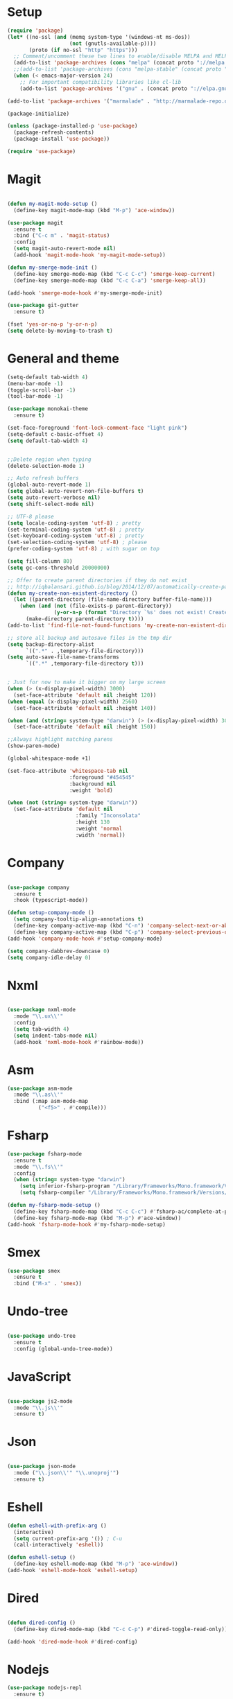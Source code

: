 * Setup

#+BEGIN_SRC emacs-lisp :tangle yes
(require 'package)
(let* ((no-ssl (and (memq system-type '(windows-nt ms-dos))
                    (not (gnutls-available-p))))
       (proto (if no-ssl "http" "https")))
  ;; Comment/uncomment these two lines to enable/disable MELPA and MELPA Stable as desired
  (add-to-list 'package-archives (cons "melpa" (concat proto "://melpa.org/packages/")) t)
  ;;(add-to-list 'package-archives (cons "melpa-stable" (concat proto "://stable.melpa.org/packages/")) t)
  (when (< emacs-major-version 24)
    ;; For important compatibility libraries like cl-lib
    (add-to-list 'package-archives '("gnu" . (concat proto "://elpa.gnu.org/packages/")))))

(add-to-list 'package-archives '("marmalade" . "http://marmalade-repo.org/packages/"))

(package-initialize)

(unless (package-installed-p 'use-package)
  (package-refresh-contents)
  (package-install 'use-package))

(require 'use-package)

#+END_SRC

* Magit

#+BEGIN_SRC emacs-lisp :tangle yes

(defun my-magit-mode-setup ()
  (define-key magit-mode-map (kbd "M-p") 'ace-window))

(use-package magit
  :ensure t
  :bind ("C-c m" . 'magit-status)
  :config
  (setq magit-auto-revert-mode nil)
  (add-hook 'magit-mode-hook 'my-magit-mode-setup))

(defun my-smerge-mode-init ()
  (define-key smerge-mode-map (kbd "C-c C-c") 'smerge-keep-current)
  (define-key smerge-mode-map (kbd "C-c C-a") 'smerge-keep-all))

(add-hook 'smerge-mode-hook #'my-smerge-mode-init)

(use-package git-gutter
  :ensure t)

(fset 'yes-or-no-p 'y-or-n-p)
(setq delete-by-moving-to-trash t)

#+END_SRC

* General and theme

#+BEGIN_SRC emacs-lisp :tangle yes
(setq-default tab-width 4)
(menu-bar-mode -1)
(toggle-scroll-bar -1)
(tool-bar-mode -1)

(use-package monokai-theme
  :ensure t)

(set-face-foreground 'font-lock-comment-face "light pink")
(setq-default c-basic-offset 4)
(setq default-tab-width 4)


;;Delete region when typing
(delete-selection-mode 1)

;; Auto refresh buffers
(global-auto-revert-mode 1)
(setq global-auto-revert-non-file-buffers t)
(setq auto-revert-verbose nil)
(setq shift-select-mode nil)

;; UTF-8 please
(setq locale-coding-system 'utf-8) ; pretty
(set-terminal-coding-system 'utf-8) ; pretty
(set-keyboard-coding-system 'utf-8) ; pretty
(set-selection-coding-system 'utf-8) ; please
(prefer-coding-system 'utf-8) ; with sugar on top

(setq fill-column 80)
(setq gc-cons-threshold 20000000)

;; Offer to create parent directories if they do not exist
;; http://iqbalansari.github.io/blog/2014/12/07/automatically-create-parent-directories-on-visiting-a-new-file-in-emacs/
(defun my-create-non-existent-directory ()
  (let ((parent-directory (file-name-directory buffer-file-name)))
	(when (and (not (file-exists-p parent-directory))
			   (y-or-n-p (format "Directory `%s' does not exist! Create it?" parent-directory)))
	  (make-directory parent-directory t))))
(add-to-list 'find-file-not-found-functions 'my-create-non-existent-directory)

;; store all backup and autosave files in the tmp dir
(setq backup-directory-alist
	  `((".*" . ,temporary-file-directory)))
(setq auto-save-file-name-transforms
	  `((".*" ,temporary-file-directory t)))


; Just for now to make it bigger on my large screen
(when (> (x-display-pixel-width) 3000)
  (set-face-attribute 'default nil :height 120))
(when (equal (x-display-pixel-width) 2560)
  (set-face-attribute 'default nil :height 140))

(when (and (string= system-type "darwin") (> (x-display-pixel-width) 3000))
  (set-face-attribute 'default nil :height 150))

;;Always highlight matching parens
(show-paren-mode)

(global-whitespace-mode +1)

(set-face-attribute 'whitespace-tab nil
                    :foreground "#454545"
                    :background nil
                    :weight 'bold)

(when (not (string= system-type "darwin"))
  (set-face-attribute 'default nil
                      :family "Inconsolata"
                      :height 130
                      :weight 'normal
                      :width 'normal))
#+END_SRC

* Company

#+BEGIN_SRC emacs-lisp :tangle yes

(use-package company
  :ensure t
  :hook (typescript-mode))

(defun setup-company-mode ()
  (setq company-tooltip-align-annotations t)
  (define-key company-active-map (kbd "C-n") 'company-select-next-or-abort)
  (define-key company-active-map (kbd "C-p") 'company-select-previous-or-abort))
(add-hook 'company-mode-hook #'setup-company-mode)

(setq company-dabbrev-downcase 0)
(setq company-idle-delay 0)
#+END_SRC

* Nxml

#+BEGIN_SRC emacs-lisp :tangle yes

(use-package nxml-mode
  :mode "\\.ux\\'"
  :config
  (setq tab-width 4)
  (setq indent-tabs-mode nil)
  (add-hook 'nxml-mode-hook #'rainbow-mode))

#+END_SRC

* Asm

#+BEGIN_SRC emacs-lisp :tangle yes
(use-package asm-mode
  :mode "\\.as\\'"
  :bind (:map asm-mode-map
	      ("<f5>" . #'compile)))

#+END_SRC

* Fsharp

#+BEGIN_SRC emacs-lisp :tangle yes
(use-package fsharp-mode
  :ensure t
  :mode "\\.fs\\'"
  :config
  (when (string= system-type "darwin")
    (setq inferior-fsharp-program "/Library/Frameworks/Mono.framework/Versions/Current/Commands/fsharpi --readline-")
    (setq fsharp-compiler "/Library/Frameworks/Mono.framework/Versions/Current/Commands/fsharpc")))

(defun my-fsharp-mode-setup ()
  (define-key fsharp-mode-map (kbd "C-c C-c") #'fsharp-ac/complete-at-point)
  (define-key fsharp-mode-map (kbd "M-p") #'ace-window))
(add-hook 'fsharp-mode-hook #'my-fsharp-mode-setup)

#+END_SRC

* Smex

#+BEGIN_SRC emacs-lisp :tangle yes
(use-package smex
  :ensure t
  :bind ("M-x" . 'smex))
#+END_SRC

* Undo-tree

#+BEGIN_SRC emacs-lisp :tangle yes

(use-package undo-tree
  :ensure t
  :config (global-undo-tree-mode))

#+END_SRC

* JavaScript

#+BEGIN_SRC emacs-lisp :tangle yes

(use-package js2-mode
  :mode "\\.js\\'"
  :ensure t)

#+END_SRC

* Json

#+BEGIN_SRC emacs-lisp :tangle yes

(use-package json-mode
  :mode ("\\.json\\'" "\\.unoproj'")
  :ensure t)

#+END_SRC

* Eshell

#+BEGIN_SRC emacs-lisp :tangle yes
(defun eshell-with-prefix-arg ()
  (interactive)
  (setq current-prefix-arg '()) ; C-u
  (call-interactively 'eshell))

(defun eshell-setup ()
  (define-key eshell-mode-map (kbd "M-p") 'ace-window))
(add-hook 'eshell-mode-hook 'eshell-setup)
#+END_SRC

* Dired

#+BEGIN_SRC emacs-lisp :tangle yes

(defun dired-config ()
  (define-key dired-mode-map (kbd "C-c C-p") #'dired-toggle-read-only))

(add-hook 'dired-mode-hook #'dired-config)

#+END_SRC

* Nodejs

#+BEGIN_SRC emacs-lisp :tangle yes
(use-package nodejs-repl
  :ensure t)
#+END_SRC

* Lsp (language server protocol)

#+BEGIN_SRC emacs-lisp :tangle yes
(use-package lsp-mode
  :ensure t
  :config
  (add-hook 'lsp-after-initialize-hook #'my-lsp-mode-hook))

(use-package company-lsp
  :ensure t)

(push 'company-lsp company-backends)

(defun my-lsp-mode-map (map)
  (define-key map (kbd "C-c C-c") #'company-complete)
  (define-key map (kbd "C-c C-c") #'company-complete))

(defun my-lsp-mode-hook ()
  (lsp-ui-mode))

(use-package lsp-ui
  :ensure lsp-ui)
#+END_SRC

* Rust

#+BEGIN_SRC emacs-lisp :tangle yes

(defun my-rust-mode-setup ()
  (company-mode)
  (lsp-rust-enable))
(use-package rust-mode
  :mode "\\.rs\\'"
  :bind (:map rust-mode-map
			  ("C-c C-g" . 'helm-imenu)
			  ("C-c C-c" . 'company-lsp)
			  ("C-c C-r" . 'xref-find-references))
  :init
  (setq rust-format-on-save t))
(add-hook 'rust-mode-hook #'my-rust-mode-setup)

(use-package lsp-rust
  :ensure t
  :config
  (setq lsp-rust-rls-command '("rls")))
#+END_SRC

* Yaml

#+BEGIN_SRC emacs-lisp :tangle yes
(use-package yaml-mode
  :mode ("\\.yml\\'" "\\.yaml\\'")
  :ensure t)
#+END_SRC

* C#

#+BEGIN_SRC emacs-lisp :tangle yes
(use-package omnisharp
  :ensure t
  :bind (:map omnisharp-mode-map
	      ("C-c C-c" . company-complete)
	      ("C-c C-e" . flycheck-list-errors)
	      ("C-c C-f" . omnisharp-run-code-action-refactoring)
	      ("C-c f" . omnisharp-code-format-entire-file)
	      ("C-c s" . omnisharp-helm-find-symbols)
	      ("C-c C-d" . omnisharp-current-type-documentation)
	      ("C-c i" . omnisharp-find-implementations)
	      ("C-c r" . omnisharp-rename)
	      ("C-c C-r" . omnisharp-helm-find-usages)
	      ("M-." . omnisharp-go-to-definition)
	      ("C-c C-g" . omnisharp-navigate-to-solution-file)))

;;This is needed to get company working with omnisharp
(eval-after-load
 'company
 '(add-to-list 'company-backends 'company-omnisharp))
(add-hook 'csharp-mode-hook #'company-mode)

(use-package csharp-mode
  :ensure t
  :mode ("\\.uno\\'" "\\.cs\\'"))

;;(use-package dotnet-mode
;;  :ensure dotnet)

(defun my-csharp-mode-setup ()
  ;;(dotnet-mode)
  (helm-mode)
;;  (unless omnisharp-server-executable-path
    ;;(message "You need to install the omnisharp server using M-x omnisharp-install-server"))

  (omnisharp-mode)
  (company-mode)
  (flycheck-mode)

  (setq c-syntactic-indentation t)
  (c-set-style "ellemtel")
  (setq c-basic-offset 4)
  (setq truncate-lines t)
  (setq tab-width 4)
  (setq evil-shift-width 4))

(add-hook 'csharp-mode-hook 'my-csharp-mode-setup t)
#+END_SRC

* Helm

#+BEGIN_SRC emacs-lisp :tangle yes
(use-package helm
  :ensure t
  :config
  (global-set-key (kbd "C-x C-b") 'helm-buffers-list)
  (global-set-key (kbd "C-c y") 'helm-show-kill-ring))

(helm-mode 1)

(use-package helm-git-grep
  :bind ("C-c j" . helm-git-grep))
#+END_SRC

* Swiper

#+BEGIN_SRC emacs-lisp :tangle yes
(use-package swiper
  :ensure t
  :bind ("C-s" . swiper))
#+END_SRC

* Rg/Ripgrep

#+BEGIN_SRC emacs-lisp :tangle yes
(use-package rg
  :ensure t)
(defun my-rg-mode-setup ()
  (define-key rg-mode-map (kbd "M-p") 'ace-window)
  (define-key rg-mode-map (kbd "<C-return>") 'compile-goto-error-same-window))
(add-hook 'rg-mode-hook #'my-rg-mode-setup)
#+END_SRC

* Tide (TypeScript)

#+BEGIN_SRC emacs-lisp :tangle yes
(defun setup-tide-mode (mode-map)
  (interactive)
  (tide-setup)
  (flycheck-mode +1)
  (eldoc-mode +1)
  (tide-hl-identifier-mode +1)
  (company-mode +1)

  (define-key mode-map (kbd "C-c C-f") 'tide-fix)
  (define-key mode-map (kbd "C-c f") 'tide-format)
  (define-key mode-map (kbd "C-c C-c") 'company-complete)
  (define-key mode-map (kbd "C-c C-d") 'tide-documentation-at-point)
  (define-key mode-map (kbd "C-c C-i") 'tide-jump-to-implementation)
  (define-key mode-map (kbd "C-c C-r") 'tide-references)
  (define-key mode-map (kbd "C-c C-e") 'tide-project-errors)
  (define-key mode-map (kbd "C-c r") 'tide-rename-symbol)
  (define-key mode-map (kbd "C-c i") 'helm-imenu))

(use-package tide
  :ensure t)

(use-package typescript-mode
  :ensure t
  :mode ("\\.ts\\'" "\\.tsx\\'"))
(add-hook 'typescript-mode-hook (lambda () (setup-tide-mode typescript-mode-map)))

(use-package web-mode
  :ensure t
  :mode "\\.tsx\\'" "\\.cshtml\\'")
(add-hook 'web-mode-hook
          (lambda ()
            (when (string-equal "tsx" (file-name-extension buffer-file-name))
              (setup-tide-mode web-mode-map))))
(flycheck-add-mode 'typescript-tslint 'web-mode)
#+END_SRC

* Restclient
#+BEGIN_SRC emacs-lisp :tangle yes
(use-package restclient-mode
  :ensure restclient
  :mode ("\\.http\\'"))
#+END_SRC

* Counsel
#+BEGIN_SRC emacs-lisp :tangle yes
(use-package counsel
  :ensure t)
(global-set-key (kbd "C-M-s") 'counsel-rg)
(global-set-key (kbd "C-M-f") 'rg-project)
#+END_SRC

* MacOS stuff
#+BEGIN_SRC emacs-lisp :tangle yes
(defun copy-from-osx ()
  (shell-command-to-string "pbpaste"))
(defun paste-to-osx (text &optional push)
  (let ((process-connection-type nil))
	(let ((proc (start-process "pbcopy" "*Messages*" "pbcopy")))
	  (process-send-string proc text)
	  (process-send-eof proc))))

(when (string= system-type "darwin")
  (load-file "~/.emacs.d/reveal-in-finder.el")
  (setq mac-option-modifier nil
		mac-command-modifier 'meta
		x-select-enable-clipboard nil)
  (setq interprogram-cut-function 'paste-to-osx)
  (setq interprogram-paste-function 'copy-from-osx)

  (setenv "PATH" (concat (getenv "PATH") ":" (expand-file-name "/usr/local/bin") ":" (expand-file-name "~/.cargo/bin") ":" (expand-file-name "/Library/Frameworks/Mono.framework/Versions/Current/Commands/")))
  (setq exec-path
		(append exec-path
				(list
				 (expand-file-name "/usr/local/bin")
				 (expand-file-name "/Users/Hassel/.pub-cache/bin")
				 (expand-file-name "~/.cargo/bin")
				 (expand-file-name "~/.cargo/bin")
				 (expand-file-name "/Library/Frameworks/Mono.framework/Versions/Current/Commands/")))))
#+END_SRC

* Rainbow mode
#+BEGIN_SRC emacs-lisp :tangle yes
(use-package rainbow-mode
  :ensure t)
#+END_SRC

* Helm projectile
#+BEGIN_SRC emacs-lisp :tangle yes
(use-package helm-projectile
  :ensure t
  :config
  (projectile-global-mode)
  (global-set-key (kbd "C-c t") 'helm-projectile-find-file))(use-package helm-projectile
  :ensure t
  :config
  (projectile-global-mode)
  (global-set-key (kbd "C-c t") 'helm-projectile-find-file))
#+END_SRC

* Change window size
#+BEGIN_SRC emacs-lisp :tangle yes
(global-set-key (kbd "S-C-<left>") 'shrink-winndow-horizontally)
(global-set-key (kbd "S-C-<right>") 'enlarge-window-horizontally)
(global-set-key (kbd "S-C-<down>") 'shrink-window)
(global-set-key (kbd "S-C-<up>") 'enlarge-window)
#+END_SRC

* Multiple cursors
#+BEGIN_SRC emacs-lisp :tangle yes
(use-package multiple-cursors
  :ensure t
  :config
  (global-set-key (kbd "C-S-p") 'mc/mark-previous-like-this)
  (global-set-key (kbd "C-S-n") 'mc/mark-next-like-this)
  (global-set-key (kbd "C-x r t") 'mc/edit-lines))
#+END_SRC

* Emacs-Lisp :Tangle Yes
#+BEGIN_SRC emacs-lisp :tangle yes
(defun elisp-mode-setup ()
  (message "initializing emacs-lisp")
  (company-mode)
  (define-key emacs-lisp-mode-map (kbd "C-c C-f") 'eval-defun)
  (define-key emacs-lisp-mode-map (kbd "C-c C-b") 'edebug-x-modify-breakpoint-wrapper)
  (define-key emacs-lisp-mode-map (kbd "C-c C-l") 'edebug-x-show-breakpoints)
  (define-key emacs-lisp-mode-map (kbd "C-c C-r") 'xref-find-references))
(add-hook 'emacs-lisp-mode-hook #'elisp-mode-setup)
#+END_SRC

* Editor config
#+BEGIN_SRC emacs-lisp :tangle yes
(use-package editorconfig
  :ensure t
  :config
  (editorconfig-mode 1))
#+END_SRC

* Org mode 
#+BEGIN_SRC emacs-lisp :tangle yes
;; org-mode: Don't ruin S-arrow to switch windows please (use M-+ and M-- instead to toggle)
(setq org-replace-disputed-keys t)

;; Fontify org-mode code blocks
(setq org-src-fontify-natively t)

(defun my-org-mode-setup ()
  (define-key org-mode-map (kbd "M-p") 'ace-window)
  (define-key org-mode-map (kbd "C-j") 'avy-goto-word-1)
  (define-key org-mode-map (kbd "C-c C-v") 'hydra-org-mode/body))
(add-hook 'org-mode-hook #'my-org-mode-setup)

(setq org-todo-keywords
'((sequence "TODO(t)" "|" "DONE(d)")
  (sequence "TOREPORT(r)" "|" "REPORTED(b)")))

(use-package org-jira
  :ensure t
  :config
  ;;(setq request-message-level 'debug)
  ;;(setq request-log-level 'debug)
  (setq jiralib-url "https://kudosco.atlassian.net/"))


(setq org-directory "~/org")
(setq org-default-notes-file (concat org-directory "/notes.org"))
(setq org-default-refile-file (concat org-directory "/refile.org"))
(define-key global-map (kbd "C-c c") 'org-capture)

(setq org-capture-templates
    '(("t" "Todo" entry (file org-default-refile-file)
       "* TODO %?\n%U" :empty-lines 1)
      ("T" "Todo with Clipboard" entry (file org-default-refile-file)
       "* TODO %?\n%U\n   %c" :empty-lines 1)
      ("n" "Note" entry (file org-default-refile-file)
       "* NOTE %?\n%U" :empty-lines 1)
      ("N" "Note with Clipboard" entry (file org-default-refile-file)
       "* NOTE %?\n%U\n   %c" :empty-lines 1)
      ("e" "Event" entry (file+headline org-default-refile-file "Transient")
       "* EVENT %?\n%U" :empty-lines 1)
      ("E" "Event With Clipboard" entry (file+headline org-default-refile-file "Transient")
       "* EVENT %?\n%U\n   %c" :empty-lines 1))
    )

(require 'ox-md)
(require 'ox-man)
#+END_SRC

* Ace window

#+BEGIN_SRC emacs-lisp :tangle yes
(use-package ace-window
  :ensure t
  :config
  (global-set-key (kbd "M-p") 'ace-window)
  (global-set-key (kbd "C-M-p") 'ace-delete-window))
#+END_SRC

* Acy zip to word
#+BEGIN_SRC emacs-lisp :tangle yes
(use-package avy-zap
  :ensure t)
(define-key global-map (kbd "C-j") 'avy-goto-word-1)

(defun my-avy-paste-word (char)
   "Paste a word selected with avy"
   (interactive (list (read-char "char:" t)))
   (let ((avy-action 'my-copy-word))
       (avy--generic-jump (my-avy-regexp char) nil avy-style)
       (yank)))
(defun my-copy-word (pt)
    (save-excursion
    (goto-char pt)
    (kill-new (thing-at-point 'symbol))))
(defun my-avy-regexp (c)
   (concat
   "\\b"
   (string c)))
(define-key global-map (kbd "C-M-j") 'my-avy-paste-word)
#+END_SRC

* Cargo
#+BEGIN_SRC emacs-lisp :tangle yes
(use-package cargo
  :ensure t)
(defun setup-cargo-rust-mode ()
  (define-key rust-mode-map (kbd "<f5>") #'cargo-process-build)
  (define-key rust-mode-map (kbd "M-<f5>") #'cargo-process-test)
  (define-key rust-mode-map (kbd "S-<f5>") #'cargo-process-run)
  (define-key cargo-process-mode-map (kbd "M-p") #'ace-window))
(add-hook 'rust-mode-hook #'setup-cargo-rust-mode)
(add-hook 'cargo-process-mode-hook 'setup-cargo-rust-mode)
#+END_SRC

* Markdown
#+BEGIN_SRC emacs-lisp :tangle yes
(use-package markdown-mode
  :ensure t
  :mode ("\\.md\\'"))
(defun my-markdown-mode-setup ()
  (define-key markdown-mode-map (kbd "M-p") 'ace-window))
(add-hook 'markdown-mode-hook #'my-markdown-mode-setup)
#+END_SRC

* Libraries
#+BEGIN_SRC emacs-lisp :tangle yes
(use-package ht
  :ensure t)
(use-package s
  :ensure t)
(use-package dash
  :ensure t)
#+END_SRC

* Wgrep
#+BEGIN_SRC emacs-lisp :tangle yes
(use-package wgrep
  :ensure t)
#+END_SRC

* Expand region

#+BEGIN_SRC emacs-lisp :tangle yes
(use-package expand-region
  :ensure t
  :config (global-set-key
	   (if (string= system-type "darwin")
	       (kbd "C-@")
	     (kbd "C-'")) 'er/expand-region))
#+END_SRC

* Locate file in explorer
#+BEGIN_SRC emacs-lisp :tangle yes
(defun locate-current-file-in-explorer ()
  (interactive)
  (cond
   ;; In buffers with file name
   ((buffer-file-name)
	(shell-command (concat "start explorer /e,/select,\"" (replace-regexp-in-string "/" "\\\\" (buffer-file-name)) "\"")))
   ;; In dired mode
   ((eq major-mode 'dired-mode)
	(shell-command (concat "start explorer /e,\"" (replace-regexp-in-string "/" "\\\\" (dired-current-directory)) "\"")))
   ;; In eshell mode
   ((eq major-mode 'eshell-mode)
	(shell-command (concat "start explorer /e,\"" (replace-regexp-in-string "/" "\\\\" (eshell/pwd)) "\"")))
   ;; Use default-directory as last resource
   (t
    (shell-command (concat "start explorer /e,\"" (replace-regexp-in-string "/" "\\\\" default-directory) "\"")))))
#+END_SRC

* Neotree

#+BEGIN_SRC emacs-lisp :tangle yes
(use-package neotree
  :ensure t)
#+END_SRC

* Hydra

#+BEGIN_SRC emacs-lisp :tangle yes
(use-package hydra
  :ensure t)

(defhydra hydra-org-mode (:color blue)
  "Usefull stuff"
  ("a" org-date-from-calendar "get date")
  ("t" org-todo "toggle todo")
  ("s" org-schedule "schedule"))

(defun start-eshell-in-current-dir ()
  (interactive)
  (eshell (universal-argument)))

(defun make-frame-in-center-with-some-size ()
  (make-frame :width 800 :height 150
	      :user-position 't
	      :left 500 :top 300))

(defun toggle-flyspell-and-whitespace-mode ()
  "Toggle `flyspell-mode' and `whitespace-mode'."
  (interactive)
  (if (derived-mode-p 'prog-mode)
      (flyspell-prog-mode)
    (flyspell-mode)
    (when flyspell-mode
      (flyspell-buffer)))
  (whitespace-mode 'toggle))


(use-package goto-chg
  :ensure t)

(defhydra hydra-global (:color red)
   "
^Misc^                   ^Omnisharp^           ^Org^          ^Frame^              ^Git^
^^^^^^^^------------------------------------------------------------------------------------
_g_: Revert buffer       _r_: reload solution  _o_: Agenda    _f_: Make frame     _b_: Blame
_l_: Whitespace cleanup  _s_: start server     _t_: Todo list                     _d_: Diff
_c_: Goto last change
_e_: Error list
_w_: Compile
_j_: Prettier
"
  ("g" revert-buffer)
  ("l" whitespace-cleanup)
  ("c" goto-last-change)
  ("e" flycheck-list-errors)
  ("r" omnisharp-reload-solution)
  ("t" org-todo-list)
  ("s" omnisharp-start-omnisharp-server)
  ("o" cfw:open-org-calendar)
  ("f" make-frame-in-center-with-some-size)
  ("d" magit-diff-popup)
  ("w" compile)
  ("j" prettier-js)
  ("E" start-eshell-in-current-dir)
  ("b" magit-blame))

(global-set-key (kbd "M-C-g") 'hydra-global/body)
#+END_SRC

* Yasnippet
#+BEGIN_SRC emacs-lisp :tangle yes
(use-package yasnippet
  :ensure t
  :config
  (yas-global-mode 1)
  (global-set-key (kbd "C-c <tab>") 'yas-insert-snippet))

(use-package yasnippet-snippets
  :ensure t)
#+END_SRC

* Calendar
#+BEGIN_SRC emacs-lisp :tangle yes
(use-package calfw
  :ensure t)
(use-package calfw-org
  :ensure t)
#+END_SRC

* Swift

#+BEGIN_SRC emacs-lisp :tangle yes
(use-package swift-mode
  :ensure t)
#+END_SRC

* Alert

#+BEGIN_SRC emacs-lisp :tangle yes
(use-package alert
  :ensure t)
#+END_SRC

* Compilation

#+BEGIN_SRC emacs-lisp :tangle yes
(defun my-compilation-mode-init ()
  (define-key compilation-mode-map (kbd "M-p") 'ace-window)
  (define-key compilation-mode-map (kbd "C-M-p") 'ace-delete-window))

(add-hook 'compilation-mode-hook #'my-compilation-mode-init)
#+END_SRC

* Which key

#+BEGIN_SRC emacs-lisp :tangle yes
(use-package which-key
  :ensure t
  :config
  (which-key-mode)
  (define-key global-map (kbd "C-c C-h") 'which-key-show-top-level))
#+END_SRC

* Prettier

#+BEGIN_SRC emacs-lisp :tangle yes
(use-package prettier-js
  :ensure t)
#+END_SRC

* Elfeed (RSS feed)
#+BEGIN_SRC emacs-lisp :tangle yes
(use-package elfeed
  :ensure t)
#+END_SRC

* Dart
#+BEGIN_SRC emacs-lisp :tangle yes
(defun my-dart-mode-init ()
  (lsp-dart-enable)
  (flycheck-mode)
  (my-lsp-mode-map dart-mode-map))

(use-package dart-mode
  :ensure t
  :mode "\\.dart\\'"
  :config
  (setq dart-sdk-path "/Users/Hassel/flutter/bin/cache/dart-sdk/")
  (add-hook 'dart-mode-hook #'my-dart-mode-init))

(use-package lsp-dart
  :ensure t)
#+END_SRC

* Rotate
#+BEGIN_SRC emacs-lisp :tangle yes
(use-package rotate
  :ensure t)
#+END_SRC
